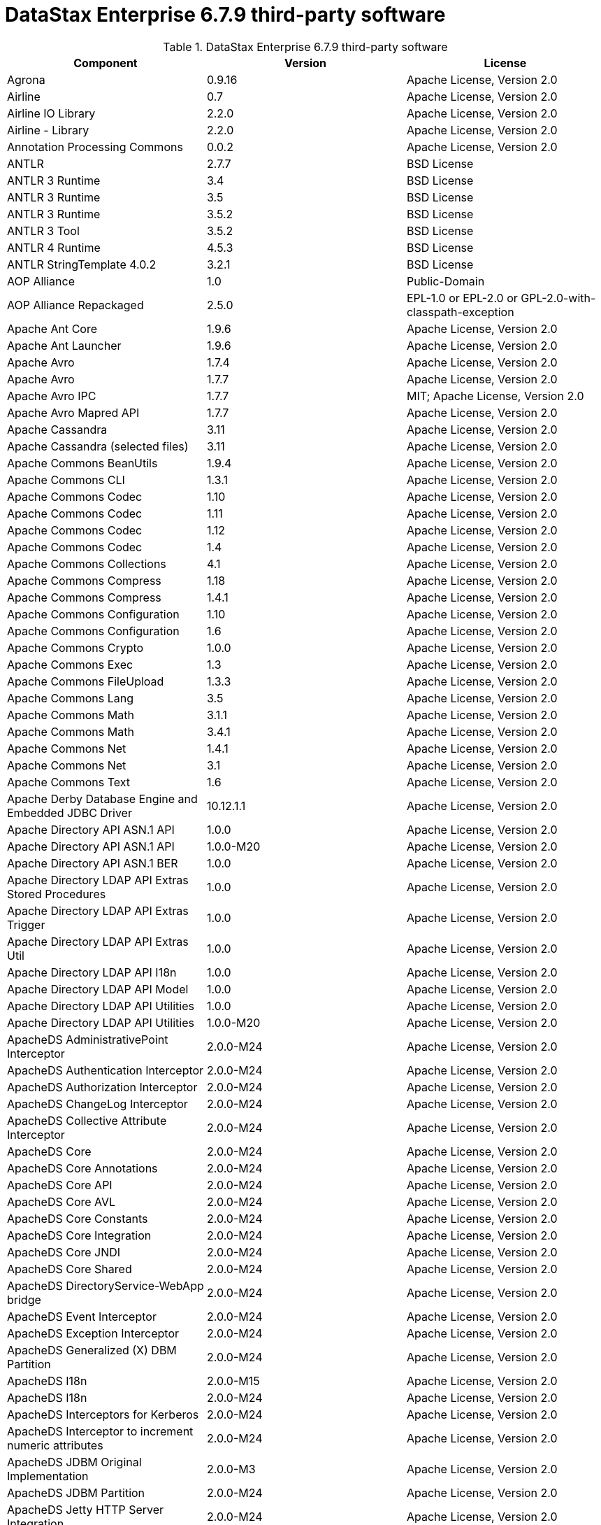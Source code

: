 = DataStax Enterprise 6.7.9 third-party software

//shortdesc: Third-party software licensed for DataStax Enterprise 6.7.9.

.DataStax Enterprise 6.7.9 third-party software
[cols=3*]
|===
|*Component* | *Version* | *License*

| Agrona
| 0.9.16
| Apache License, Version 2.0

| Airline
| 0.7
| Apache License, Version 2.0

| Airline IO Library
| 2.2.0
| Apache License, Version 2.0

| Airline - Library
| 2.2.0
| Apache License, Version 2.0

| Annotation Processing Commons
| 0.0.2
| Apache License, Version 2.0

| ANTLR
| 2.7.7
| BSD License

| ANTLR 3 Runtime
| 3.4
| BSD License

| ANTLR 3 Runtime
| 3.5
| BSD License

| ANTLR 3 Runtime
| 3.5.2
| BSD License

| ANTLR 3 Tool
| 3.5.2
| BSD License

| ANTLR 4 Runtime
| 4.5.3
| BSD License

| ANTLR StringTemplate 4.0.2
| 3.2.1
| BSD License

| AOP Alliance
| 1.0
| Public-Domain

| AOP Alliance Repackaged
| 2.5.0
|  EPL-1.0 or EPL-2.0 or GPL-2.0-with-classpath-exception

| Apache Ant Core
| 1.9.6
| Apache License, Version 2.0

| Apache Ant Launcher
| 1.9.6
| Apache License, Version 2.0

| Apache Avro
| 1.7.4
| Apache License, Version 2.0

| Apache Avro
| 1.7.7
| Apache License, Version 2.0

| Apache Avro IPC
| 1.7.7
| MIT; Apache License, Version 2.0

| Apache Avro Mapred API
| 1.7.7
| Apache License, Version 2.0

| Apache Cassandra
| 3.11
| Apache License, Version 2.0

| Apache Cassandra (selected files)
| 3.11
| Apache License, Version 2.0

| Apache Commons BeanUtils
| 1.9.4
| Apache License, Version 2.0

| Apache Commons CLI
| 1.3.1
| Apache License, Version 2.0

| Apache Commons Codec
| 1.10
| Apache License, Version 2.0

| Apache Commons Codec
| 1.11
| Apache License, Version 2.0

| Apache Commons Codec
| 1.12
| Apache License, Version 2.0

| Apache Commons Codec
| 1.4
| Apache License, Version 2.0

| Apache Commons Collections
| 4.1
| Apache License, Version 2.0

| Apache Commons Compress
| 1.18
| Apache License, Version 2.0

| Apache Commons Compress
| 1.4.1
| Apache License, Version 2.0

| Apache Commons Configuration
| 1.10
| Apache License, Version 2.0

| Apache Commons Configuration
| 1.6
| Apache License, Version 2.0

| Apache Commons Crypto
| 1.0.0
| Apache License, Version 2.0

| Apache Commons Exec
| 1.3
| Apache License, Version 2.0

| Apache Commons FileUpload
| 1.3.3
| Apache License, Version 2.0

| Apache Commons Lang
| 3.5
| Apache License, Version 2.0

| Apache Commons Math
| 3.1.1
| Apache License, Version 2.0

| Apache Commons Math
| 3.4.1
| Apache License, Version 2.0

| Apache Commons Net
| 1.4.1
| Apache License, Version 2.0

| Apache Commons Net
| 3.1
| Apache License, Version 2.0

| Apache Commons Text
| 1.6
| Apache License, Version 2.0

| Apache Derby Database Engine and Embedded JDBC Driver
| 10.12.1.1
| Apache License, Version 2.0

| Apache Directory API ASN.1 API
| 1.0.0
| Apache License, Version 2.0

| Apache Directory API ASN.1 API
| 1.0.0-M20
| Apache License, Version 2.0

| Apache Directory API ASN.1 BER
| 1.0.0
| Apache License, Version 2.0

| Apache Directory LDAP API Extras Stored Procedures
| 1.0.0
| Apache License, Version 2.0

| Apache Directory LDAP API Extras Trigger
| 1.0.0
| Apache License, Version 2.0

| Apache Directory LDAP API Extras Util
| 1.0.0
| Apache License, Version 2.0

| Apache Directory LDAP API I18n
| 1.0.0
| Apache License, Version 2.0

| Apache Directory LDAP API Model
| 1.0.0
| Apache License, Version 2.0

| Apache Directory LDAP API Utilities
| 1.0.0
| Apache License, Version 2.0

| Apache Directory LDAP API Utilities
| 1.0.0-M20
| Apache License, Version 2.0

| ApacheDS AdministrativePoint Interceptor
| 2.0.0-M24
| Apache License, Version 2.0

| ApacheDS Authentication Interceptor
| 2.0.0-M24
| Apache License, Version 2.0

| ApacheDS Authorization Interceptor
| 2.0.0-M24
| Apache License, Version 2.0

| ApacheDS ChangeLog Interceptor
| 2.0.0-M24
| Apache License, Version 2.0

| ApacheDS Collective Attribute Interceptor
| 2.0.0-M24
| Apache License, Version 2.0

| ApacheDS Core
| 2.0.0-M24
| Apache License, Version 2.0

| ApacheDS Core Annotations
| 2.0.0-M24
| Apache License, Version 2.0

| ApacheDS Core API
| 2.0.0-M24
| Apache License, Version 2.0

| ApacheDS Core AVL
| 2.0.0-M24
| Apache License, Version 2.0

| ApacheDS Core Constants
| 2.0.0-M24
| Apache License, Version 2.0

| ApacheDS Core Integration
| 2.0.0-M24
| Apache License, Version 2.0

| ApacheDS Core JNDI
| 2.0.0-M24
| Apache License, Version 2.0

| ApacheDS Core Shared
| 2.0.0-M24
| Apache License, Version 2.0

| ApacheDS DirectoryService-WebApp bridge
| 2.0.0-M24
| Apache License, Version 2.0

| ApacheDS Event Interceptor
| 2.0.0-M24
| Apache License, Version 2.0

| ApacheDS Exception Interceptor
| 2.0.0-M24
| Apache License, Version 2.0

| ApacheDS Generalized (X) DBM Partition
| 2.0.0-M24
| Apache License, Version 2.0

| ApacheDS I18n
| 2.0.0-M15
| Apache License, Version 2.0

| ApacheDS I18n
| 2.0.0-M24
| Apache License, Version 2.0

| ApacheDS Interceptors for Kerberos
| 2.0.0-M24
| Apache License, Version 2.0

| ApacheDS Interceptor to increment numeric attributes
| 2.0.0-M24
| Apache License, Version 2.0

| ApacheDS JDBM Original Implementation
| 2.0.0-M3
| Apache License, Version 2.0

| ApacheDS JDBM Partition
| 2.0.0-M24
| Apache License, Version 2.0

| ApacheDS Jetty HTTP Server Integration
| 2.0.0-M24
| Apache License, Version 2.0

| ApacheDS Journal Interceptor
| 2.0.0-M24
| Apache License, Version 2.0

| ApacheDS LDIF Partition
| 2.0.0-M24
| Apache License, Version 2.0

| ApacheDS Mavibot Partition
| 2.0.0-M24
| Apache License, Version 2.0

| ApacheDS MVCC BTree implementation
| 1.0.0-M8
| Apache License, Version 2.0

| ApacheDS Normalization Interceptor
| 2.0.0-M24
| Apache License, Version 2.0

| ApacheDS Operational Attribute Interceptor
| 2.0.0-M24
| Apache License, Version 2.0

| ApacheDS Password Hashing Interceptor
| 2.0.0-M24
| Apache License, Version 2.0

| ApacheDS Protocol Dhcp
| 2.0.0-M24
| Apache License, Version 2.0

| ApacheDS Protocol Dns
| 2.0.0-M24
| Apache License, Version 2.0

| ApacheDS Protocol Kerberos
| 2.0.0-M24
| Apache License, Version 2.0

| ApacheDS Protocol Kerberos Codec
| 2.0.0-M15
| Apache License, Version 2.0

| ApacheDS Protocol Kerberos Codec
| 2.0.0-M24
| Apache License, Version 2.0

| ApacheDS Protocol Ldap
| 2.0.0-M24
| Apache License, Version 2.0

| ApacheDS Protocol Ntp
| 2.0.0-M24
| Apache License, Version 2.0

| ApacheDS Protocol Shared
| 2.0.0-M24
| Apache License, Version 2.0

| ApacheDS Referral Interceptor
| 2.0.0-M24
| Apache License, Version 2.0

| ApacheDS Schema Interceptor
| 2.0.0-M24
| Apache License, Version 2.0

| Apacheds Server Annotations
| 2.0.0-M24
| Apache License, Version 2.0

| ApacheDS Server Config
| 2.0.0-M24
| Apache License, Version 2.0

| ApacheDS Service Builder
| 2.0.0-M24
| Apache License, Version 2.0

| ApacheDS Subtree Interceptor
| 2.0.0-M24
| Apache License, Version 2.0

| ApacheDS Test Framework
| 2.0.0-M24
| Apache License, Version 2.0

| ApacheDS Triggers Interceptor
| 2.0.0-M24
| Apache License, Version 2.0

| Apache Extras™ for Apache log4j™.
| 1.2.17
| Apache License, Version 2.0

| Apache FontBox
| 2.0.6
| Apache License, Version 2.0

| Apache Groovy
| 2.4.16
| Apache License, Version 2.0

| Apache Hadoop Mini-Cluster
| 1.0.3
| Apache License, Version 2.0

| Apache HttpClient
| 4.5.5
| Apache License, Version 2.0

| Apache HttpClient
| 4.5.9
| Apache License, Version 2.0

| Apache HttpClient Mime
| 4.5.5
| Apache License, Version 2.0

| Apache HttpCore
| 4.4.9
| Apache License, Version 2.0

| Apache HttpCore
| 4.1.2
| Apache License, Version 2.0

| Apache HttpCore
| 4.4.11
| Apache License, Version 2.0

| Apache Ivy
| 2.3.0
| Apache License, Version 2.0

| Apache Ivy
| 2.4.0
| Apache License, Version 2.0

| Apache JAMES Mime4j (Core)
| 0.7.2
| Apache License, Version 2.0

| Apache JempBox
| 1.8.13
| Apache License, Version 2.0

| Apache Log4j
| 1.2.17
| Apache License, Version 2.0

| Apache MINA Core ${project.version}
| 2.0.21
| Apache License, Version 2.0

| Apache OpenNLP Maxent
| 3.0.3
| Apache License, Version 2.0

| Apache OpenNLP Tools
| 1.8.4
| Apache License, Version 2.0

| Apache Parquet Column
| 1.8.2
| Apache License, Version 2.0

| Apache Parquet Common
| 1.8.2
| Apache License, Version 2.0

| Apache Parquet Encodings
| 1.8.2
| Apache License, Version 2.0

| Apache Parquet Format
| 2.3.1
| Apache License, Version 2.0

| Apache Parquet Hadoop
| 1.8.2
| Apache License, Version 2.0

| Apache Parquet Hadoop Bundle (Incubating)
| 1.6.0
| Apache License, Version 2.0

| Apache Parquet Jackson
| 1.8.2
| Apache License, Version 2.0

| Apache PDFBox
| 2.0.6
| GPL-3.0-only; Apache License, Version 2.0

| Apache PDFBox Debugger
| 2.0.6
| Apache License, Version 2.0

| Apache PDFBox tools
| 2.0.6
| Apache License, Version 2.0

| Apache SIS common storage
| 0.8
| Apache License, Version 2.0

| Apache SIS features
| 0.8
| Apache License, Version 2.0

| Apache SIS metadata
| 0.8
| Apache License, Version 2.0

| Apache SIS NetCDF storage
| 0.8
| Apache License, Version 2.0

| Apache SIS referencing
| 0.8
| Apache License, Version 2.0

| Apache SIS utilities
| 0.8
| Apache License, Version 2.0

| Apache Spark
| 2.2.3.XXX
| Apache License, Version 2.0

| Apache Thrift
| 0.9.3
| Apache License, Version 2.0

| Apache Thrift
| 0.9.3
| Apache License, Version 2.0

| Apache Tika core
| 1.12
| Apache License, Version 2.0

| Apache Tika plugin for Ogg, Vorbis and FLAC
| 0.8
| Apache License, Version 2.0

| Apache TinkerPop
| 3.2.5.XXX
| Apache License, Version 2.0

| Apache TinkerPop
| 3.3.7.XXXX
| Apache License, Version 2.0

| Apache Velocity
| 1.7
| Apache License, Version 2.0

| Apache XBean :: ASM 5 shaded (repackaged)
| 4.4
| http://asm.ow2.org/license.html[http://asm.ow2.org/license.html]

| ASM Analysis
| 6.2
| BSD-2-Clause or BSD License

| ASM Commons
| 6.2
| BSD-2-Clause or BSD License

| ASM Core
| 3.1
| BSD License

| ASM Core
| 6.2
| BSD-2-Clause or BSD License

| ASM Tree
| 6.2
| BSD-2-Clause or BSD License

| ASM Util
| 6.2
| BSD-2-Clause or BSD License

| Async Logback appender implementation
| 3.1.6.RELEASE
| Apache License, Version 2.0

| Auto Common Libraries
| 0.4
| Apache License, Version 2.0

| AutoFactory
| 1.0-beta3
| Apache License, Version 2.0

| Automaton
| 1.11-8
| BSD License

| AWS SDK For Java
| 1.7.4
| Apache License, Version 2.0

| base64
| 2.3.8
| public-domain; Public-Domain

| Bean Validation API
| 1.1.0.Final
| Apache License, Version 2.0

| Bean Validation API
| 2.0.1.Final
| Apache License, Version 2.0

| Boilerpipe -- Boilerplate Removal and Fulltext Extraction from HTML pages
| 1.1.0
| Apache License, Version 2.0

| BoneCP :: Core Library
| 0.8.0.RELEASE
| Apache License, Version 2.0

| Bouncy Castle PKIX, CMS, EAC, TSP, PKCS, OCSP, CMP, and CRMF APIs
| 1.58
| Public-Domain; Bouncy Castle Licence

| Bouncy Castle Provider
| 1.58
| Bouncy Castle Licence

| breeze
| 0.13.2
| Apache License, Version 2.0

| breeze-macros
| 0.13.2
| Apache License, Version 2.0

| Byte Buddy (without dependencies)
| 1.9.3
| Apache License, Version 2.0

| Byte Buddy (without dependencies)
| 1.6.14
| Apache License, Version 2.0

| Byte Buddy Java agent
| 1.9.3
| Apache License, Version 2.0

| Byte Buddy Java agent
| 1.6.14
| Apache License, Version 2.0

| byteman-agent
| 3.0.15
| LGPL-2.1-only

| byteman-bmunit
| 3.0.15
|  LGPL-2.1-only or LGPL-2.1-or-later

| byteman-install
| 3.0.15
|  LGPL-2.1-only or LGPL-2.1-or-later

| byteman-submit
| 3.0.15
|  LGPL-2.1-only or LGPL-2.1-or-later

| Caffeine cache
| 2.6.2
| Apache License, Version 2.0

| Calcite Avatica
| 1.2.0-incubating
| Apache License, Version 2.0

| Calcite Core
| 1.2.0-incubating
| Apache License, Version 2.0

| Calcite Linq4j
| 1.2.0-incubating
| Apache License, Version 2.0

| cglib
| 3.2.4
| Apache License, Version 2.0

| cglib
| 3.1
| Apache License, Version 2.0 or ASF 2.0

| CGLIB
| 2.2.1-v20090111
| Apache License, Version 2.0

| cglib-nodep
| 2.2.2
|  Apache License, Version 2.0 or ASF 2.0

| chill
| 0.8.0
| Apache License, Version 2.0

| chill-java
| 0.8.0
| Apache License, Version 2.0

| Commons BeanUtils Core
| 1.8.0
| Apache License, Version 2.0

| commons-collections
| 3.2.2
| Apache License, Version 2.0

| Commons Compiler
| 3.0.0
| BSD License

| Commons Compiler
| 3.0.8
| BSD-2-Clause

| Commons DBCP
| 1.4
| Apache License, Version 2.0

| Commons Digester
| 1.8
| Apache License, Version 2.0

| Commons IO
| 2.5
| Apache License, Version 2.0

| Commons Lang
| 2.6
| Apache License, Version 2.0

| Commons Math
| 2.1
| Apache License, Version 2.0

| Commons Pool
| 1.5.4
| Apache License, Version 2.0

| Commons Pool
| 1.6
| Apache License, Version 2.0

| compiler
| 0.9.6
| Apache License, Version 2.0

| Compress-LZF
| 1.0.3
| Apache License, Version 2.0

| Concurrent-Trees
| 2.4.0
| Apache License, Version 2.0

| config
| 1.3.1
| Apache License, Version 2.0; JSON

| config
| 1.3.0
| Apache License, Version 2.0

| core
| 2.3.2
| Apache License, Version 2.0

| core
| 1.1.2
| BSD License

| core
| 0.13.0
| MIT

| core
| 1.1.1
| Apache License, Version 2.0

| Curator Client
| 2.7.1
| Apache License, Version 2.0

| Curator Framework
| 2.7.1
| Apache License, Version 2.0

| Curator Recipes
| 2.7.1
| Apache License, Version 2.0

| curvesapi
| 1.04
| BSD License

| Dagger
| 2.0.2
| Apache License, Version 2.0

| Data Mapper for Jackson
| 1.9.13
| Apache License, Version 2.0

| DataNucleus Core
| 3.2.10
| Apache License, Version 2.0

| DataNucleus JDO API plugin
| 3.2.6
| Apache License, Version 2.0

| DataNucleus RDBMS plugin
| 3.2.9
| Apache License, Version 2.0

| Disruptor Framework
| 3.3.6
| Apache License, Version 2.0

| durian
| 3.4.0
| Apache License, Version 2.0

| Duzzt :: Annotations
| 0.0.2
| Apache License, Version 2.0

| Duzzt :: Processor
| 0.0.2
| Apache License, Version 2.0

| EasyMock
| 3.3.1
| Apache License, Version 2.0

| Eclipse ECJ
| 4.6.1
| EPL-1.0

| ehcache
| 2.10.4
| Apache License, Version 2.0

| eigenbase-properties
| 1.1.5
| Apache License, Version 2.0

| EL
| 1.0
| Apache License, Version 2.0

| Elephant Bird Hadoop Compatibility
| 4.3
| Apache License, Version 2.0

| empty
| 1.0.0
| Apache License, Version 2.0

| Esri Geometry API for Java
| 1.2.1
| Apache License, Version 2.0

| exp4j
| 0.4.8
| Apache License, Version 2.0

| fastutil
| 6.5.7
| Apache License, Version 2.0

| FindBugs-Annotations
| 2.0.1
| LGPL-2.1-only

| FindBugs-Annotations
| 2.0.3
| LGPL-2.1-only

| FindBugs-jsr305
| 3.0.0
| Apache License, Version 2.0

| FindBugs-jsr305
| 3.0.2
| Apache License, Version 2.0

| Fortran to Java ARPACK
| 0.1
| BSD License

| futures
| 3.3.0
| Python-2.0

| GeoAPI
| 3.0.1
| W3C

| Google Guice - Core Library
| 3.0
| Apache License, Version 2.0

| Google Guice - Core Library
| 4.0
| Apache License, Version 2.0

| Google Guice - Extensions - AssistedInject
| 4.0
| Apache License, Version 2.0

| Google Guice - Extensions - MultiBindings
| 4.0
| Apache License, Version 2.0

| Google Guice - Extensions - Servlet
| 3.0
| Apache License, Version 2.0

| gremlin-scala
| 3.2.2.0
| Apache License, Version 2.0

| Gson
| 2.2.4
| Apache License, Version 2.0

| Guava: Google Core Libraries for Java
| 19.0
| Apache License, Version 2.0

| hadoop-core
| 1.0.3
| Apache License, Version 2.0

| hadoop-test
| 1.0.3
| Apache License, Version 2.0

| Hamcrest Core
| 1.3
| BSD-2-Clause

| Hamcrest library
| 1.3
| BSD License

| hazelcast
| 3.12.1
| Apache License, Version 2.0

| hazelcast-client
| 3.12.1
| Apache License, Version 2.0

| HdrHistogram
| 2.1.10
| BSD License or Public-Domain

| HK2 API module
| 2.5.0
|  EPL-1.0 or EPL-2.0 or GPL-2.0-with-classpath-exception;
              GPL-2.0-with-classpath-exception

| HK2 Implementation Utilities
| 2.5.0
|  EPL-1.0 or EPL-2.0 or GPL-2.0-with-classpath-exception

| Hotspot compile command annotations
| 1.2.0
| Apache License, Version 2.0

| HPPC Collections
| 0.7.2
| Apache License, Version 2.0

| HPPC Collections
| 0.7.1
| Apache License, Version 2.0

| HSQLDB
| 1.8.0.10
| HSQLDB License

| htrace-core
| 3.1.0-incubating
| Apache License, Version 2.0

| htrace-core
| 3.0.4
| Apache License, Version 2.0

| HttpClient
| 3.1
| Apache License, Version 2.0

| ICU4J
| 56.1
| ICU

| IntelliJ IDEA annotations
| 9.0
| Apache License, Version 2.0

| ISO Parser
| 1.1.18
| Apache License, Version 2.0

| Jackcess
| 2.1.8
| Apache License, Version 2.0

| Jackcess Encrypt
| 2.1.1
| Apache License, Version 2.0

| Jackson-annotations
| 2.9.10
| Apache License, Version 2.0

| Jackson-core
| 2.9.10
| Apache License, Version 2.0

| jackson-databind
| 2.9.10
| Apache License, Version 2.0

| jackson-databind
| 2.9.10.4
| Apache License, Version 2.0

| Jackson-dataformat-Smile
| 2.7.9
| Apache License, Version 2.0

| Jackson datatype: Guava
| 2.9.10
| Apache License, Version 2.0

| Jackson datatype: JSR310
| 2.9.10
| Apache License, Version 2.0

| Jackson-datatype-jdk8
| 2.9.10
| Apache License, Version 2.0

| Jackson Integration for Metrics
| 3.2.6
| Apache License, Version 2.0

| Jackson module: Paranamer
| 2.9.10
| Apache License, Version 2.0

| jackson-module-scala
| 2.6.7.1
| Apache License, Version 2.0

| jackson-module-scala
| 2.9.10
| Apache License, Version 2.0

| jakarta.annotation-api
| 1.3.4
|  EPL-1.0 or EPL-2.0 or GPL-2.0-with-classpath-exception or GPL-3.0-only

| jakarta.inject
| 2.5.0
|  EPL-1.0 or EPL-2.0 or GPL-2.0-with-classpath-exception

| Janino
| 3.0.0
| BSD License

| Janino
| 3.0.8
| BSD-2-Clause

| Jansi
| 1.11
| Apache License, Version 2.0

| Java Agent for Memory Measurements
| 0.3.2
| Apache License, Version 2.0

| Java Architecture For XML Binding
| 2.2.2
| CDDL-1.0

| JavaBeans(TM) Activation Framework
| 1.1
| CDDL-1.0

| JavaBeans(TM) Activation Framework
| 1.1.1
| CDDL-1.1; CDDL-1.1

| Java Concurrency Tools Core Library
| 2.1.2
| Apache License, Version 2.0

| JavaEWAH
| 0.3.2
| Apache License, Version 2.0

| java-libpst
| 0.8.1
| Apache License, Version 2.0

| JavaMail API (compat)
| 1.4.7
| CDDL-1.0; GPL-2.0-only

| Java Native Access
| 4.5.1
|  Apache License, Version 2.0 or LGPL-2.1-only

| Java Native Access Platform
| 4.5.1
|  Apache License, Version 2.0 or LGPL-2.1-only

| JavaPoet
| 1.8.0
| Apache License, Version 2.0

| JavaServer Pages(TM) API
| 2.1
| GPL-2.0-only; CDDL-1.0

| JavaServlet(TM) Specification
| 2.5
| CDDL-1.0

| Java Servlet API
| 3.1.0
|  CDDL-1.1 or GPL-2.0-only or GPL-2.0-with-classpath-exception

| Javassist
| 3.21.0-GA
| LGPL-2.1-only; MPL-1.1; MPL-2.0; Apache License, Version 2.0

| Javassist
| 3.22.0-CR2
| MPL-2.0; LGPL-2.1-only; Apache License, Version 2.0

| Java Transaction API
| 1.1
| CDDL-1.0

| javatuples
| 1.2
| Apache License, Version 2.0

| Java UUID Generator
| 3.1.3
| Apache License, Version 2.0

| Java WordNet Library
| 1.3.3
| BSD License

| JavaWriter
| 2.5.1
| Apache License, Version 2.0

| javax.annotation-api
| 1.3
| GPL-2.0-only

| javax.inject
| 1
| Apache License, Version 2.0

| javax.transaction-api
| 1.3
|  CDDL-1.1 or GPL-2.0-only or GPL-2.0-with-classpath-exception

| None
| 2.1.5
|  EPL-1.0 or EPL-2.0 or GPL-2.0-with-classpath-exception or GPL-3.0-only

| java-xmlbuilder
| 0.4
| Apache License, Version 2.0

| java-xmlbuilder
| 1.2
| Apache License, Version 2.0

| Javolution
| 5.5.1
| BSD License

| JAX-RS provider for JSON content type
| 1.9.13
| LGPL-2.1-only; Apache License, Version 2.0

| jbool_expressions
| 1.9
| Apache License, Version 2.0

| jcabi-log
| 0.14
| BSD License

| jcabi-manifests
| 1.1
| BSD License

| JCL 1.1.1 implemented over SLF4J
| 1.7.25
| MIT

| JCommander
| 1.30
| Apache License, Version 2.0

| JDO API
| 3.0.1
| Apache License, Version 2.0

| jdom
| 1.0
| Apache License, Version 2.0

| JDOM
| 2.0.2
| Apache License, Version 2.0

| jersey-client
| 1.9
|  CDDL-1.0 or GPL-2.0-only or GPL-2.0-with-classpath-exception

| jersey-container-servlet
| 2.29
|  EPL-2.0 or GPL-2.0-with-classpath-exception; EPL-1.0

| jersey-container-servlet-core
| 2.29
|  Apache License, Version 2.0 or BSD-2-Clause or EPL-1.0 or EPL-2.0 or
              GPL-2.0-with-classpath-exception or MIT or EDL 1.0, Public or W3C

| jersey-core
| 1.9
|  CDDL-1.0 or GPL-2.0-only or GPL-2.0-with-classpath-exception

| jersey-core-client
| 2.29
|  EPL-2.0 or GPL-2.0-with-classpath-exception

| jersey-core-common
| 2.29
|  Apache License, Version 2.0 or EPL-1.0 or EPL-2.0 or
              GPL-2.0-with-classpath-exception or public-domain

| jersey-core-server
| 2.29
|  Apache License, Version 2.0 or BSD-2-Clause or EPL-1.0 or EPL-2.0 or
              GPL-2.0-with-classpath-exception

| jersey-guice
| 1.9
|  CDDL-1.0 or GPL-2.0-only or GPL-2.0-with-classpath-exception

| jersey-inject-hk2
| 2.29
|  Apache License, Version 2.0 or BSD-2-Clause or EPL-1.0 or EPL-2.0 or
              GPL-2.0-with-classpath-exception or MIT or EDL 1.0, Public or W3C

| jersey-json
| 1.9
|  CDDL-1.0 or GPL-2.0-only or GPL-2.0-with-classpath-exception

| jersey-media-jaxb
| 2.29
|  Apache License, Version 2.0 or BSD-2-Clause or EPL-1.0 or EPL-2.0 or
              GPL-2.0-with-classpath-exception or MIT or EDL 1.0, Public or W3C

| jersey-server
| 1.9
|  CDDL-1.0 or GPL-2.0-only or GPL-2.0-with-classpath-exception

| JetS3t
| 0.9.4
| Apache License, Version 2.0

| JetS3t
| 0.7.1
| Apache License, Version 2.0

| JetS3t
| 0.9.0
| Apache License, Version 2.0

| Jettison
| 1.1
| Apache License, Version 2.0

| Jetty :: Aggregate :: All core Jetty
| 9.4.20.v20190813
|  Apache License, Version 2.0 or EPL-1.0

| Jetty :: ALPN :: Client
| 9.4.20.v20190813
|  Apache License, Version 2.0 or EPL-1.0

| Jetty :: Asynchronous HTTP Client
| 9.4.20.v20190813
| Apache License, Version 2.0 or EPL-1.0

| Jetty :: Continuation
| 9.4.20.v20190813
| Apache License, Version 2.0 or EPL-1.0

| Jetty :: Deployers
| 9.4.20.v20190813
|  Apache License, Version 2.0 or EPL-1.0

| Jetty :: HTTP2 :: Client
| 9.4.20.v20190813
|  Apache License, Version 2.0 or EPL-1.0

| Jetty :: HTTP2 :: Common
| 9.4.20.v20190813
|  Apache License, Version 2.0 or EPL-1.0

| Jetty :: HTTP2 :: HPACK
| 9.4.20.v20190813
|  Apache License, Version 2.0 or EPL-1.0

| Jetty :: HTTP2 :: Server
| 9.4.20.v20190813
|  Apache License, Version 2.0 or EPL-1.0

| Jetty :: Http Utility
| 9.4.20.v20190813
| Apache License, Version 2.0 or EPL-1.0

| Jetty :: IO Utility
| 9.4.20.v20190813
| Apache License, Version 2.0 or EPL-1.0

| Jetty :: JASPI Security
| 9.4.20.v20190813
|  Apache License, Version 2.0 or EPL-1.0

| Jetty :: JMX Management
| 9.4.20.v20190813
| Apache License, Version 2.0 or EPL-1.0

| Jetty :: JNDI Naming
| 9.4.20.v20190813
| Apache License, Version 2.0 or EPL-1.0

| Jetty :: Plus
| 9.4.20.v20190813
| Apache License, Version 2.0 or EPL-1.0

| Jetty :: Quick Start
| 9.4.20.v20190813
|  Apache License, Version 2.0 or EPL-1.0

| Jetty :: Rewrite Handler
| 9.4.20.v20190813
|  Apache License, Version 2.0 or EPL-1.0

| Jetty :: Security
| 9.4.20.v20190813
| Apache License, Version 2.0 or EPL-1.0

| Jetty :: Server Core
| 9.4.20.v20190813
| Apache License, Version 2.0 or EPL-1.0

| Jetty :: Servlet Annotations
| 9.4.20.v20190813
| Apache License, Version 2.0 or EPL-1.0

| Jetty :: Servlet Handling
| 9.4.20.v20190813
| Apache License, Version 2.0

| Jetty :: Utilities
| 9.4.20.v20190813
| Apache License, Version 2.0 or EPL-1.0

| Jetty :: Utility Servlets and Filters
| 9.4.20.v20190813
| Apache License, Version 2.0 or EPL-1.0

| Jetty :: Webapp Application Support
| 9.4.20.v20190813
| Apache License, Version 2.0 or EPL-1.0

| Jetty :: Websocket :: API
| 9.4.20.v20190813
| Apache License, Version 2.0 or EPL-1.0

| Jetty :: Websocket :: Client
| 9.4.20.v20190813
| Apache License, Version 2.0 or EPL-1.0

| Jetty :: Websocket :: Common
| 9.4.20.v20190813
| Apache License, Version 2.0 or EPL-1.0

| Jetty :: Websocket :: javax.websocket :: Client Implementation
| 9.4.20.v20190813
|  Apache License, Version 2.0 or EPL-1.0

| Jetty :: Websocket :: javax.websocket.server :: Server Implementation
| 9.4.20.v20190813
|  Apache License, Version 2.0 or EPL-1.0

| Jetty :: Websocket :: Server
| 9.4.20.v20190813
| Apache License, Version 2.0 or EPL-1.0

| Jetty :: Websocket :: Servlet Interface
| 9.4.20.v20190813
| Apache License, Version 2.0 or EPL-1.0

| Jetty :: XML utilities
| 9.4.20.v20190813
| Apache License, Version 2.0 or EPL-1.0

| Jetty Orbit :: Activation
| 1.1.0.v201105071233
| EPL-1.0

| Jetty Orbit :: Glassfish Mail
| 1.4.1.v201005082020
| EPL-1.0

| Jetty Orbit :: JASPI API
| 1.0.0.v201108011116
| EPL-1.0

| Jetty Utilities
| 6.1.26
| EPL-1.0; Apache License, Version 2.0

| jffi
| 1.2.16
| Apache License, Version 2.0

| JHighlight
| 1.0.2
| GPL-2.0-only; CDDL-1.0; LGPL-2.1-only

| JLine
| 2.12
| BSD License

| JLine
| 2.14.6
| BSD-2-Clause or BSD License

| JMatIO
| 1.2
| BSD License

| jnr-constants
| 0.9.9
| Apache License, Version 2.0

| jnr-ffi
| 2.1.7
| Apache License, Version 2.0

| jnr-posix
| 3.0.44
|  GPL-2.0-only or LGPL-2.1-only or Common Public License - v 1.0

| jnr-x86asm
| 1.0.2
| MIT

| Joda-Convert
| 1.2
| Apache License, Version 2.0

| Joda-Convert
| 1.6
| Apache License, Version 2.0

| Joda-Time
| 2.9.3
| Apache License, Version 2.0

| Journal.IO
| 1.4.2
| Apache License, Version 2.0

| JPam
| 1.1
| Apache License, Version 2.0

| JPMML class model
| 1.4.14
| BSD-2-Clause or BSD License

| JSch
| 0.1.54
| BSD License

| JSON.simple
| 1.1
| Apache License, Version 2.0

| JSON.simple
| 1.1.1
| Apache License, Version 2.0

| json4s-ast
| 3.2.11
| ASL

| json4s-core
| 3.2.11
| ASL

| json4s-ext
| 3.2.11
| ASL

| json4s-jackson
| 3.2.11
| ASL

| json4s-native
| 3.2.11
| ASL

| jsonic
| 1.2.7
| Apache License, Version 2.0

| JSON in Java
| 20090211
| provided without support or warranty

| JSON in Java
| 20140107
| JSON

| JTransforms
| 2.4.0
|  GPL-2.0-only or LGPL-2.1-only or MPL-2.0

| jts-core
| 1.16.0
| EDL 1.0

| JUL to SLF4J bridge
| 1.7.25
| MIT

| JUnit
| 4.12
| EPL-1.0

| JUnitBenchmarks
| 0.7.0
| Apache License, Version 2.0

| Junit ClassLoader per test runner
| 1.2
| Apache License, Version 2.0

| JUnitParams
| 1.0.6
| Apache License, Version 2.0

| JUnit Toolbox
| 2.2
| Apache License, Version 2.0

| juniversalchardet
| 1.0.3
| MPL-1.1

| jvm-attach-api
| 1.2
| Apache License, Version 2.0

| JVM Integration for Metrics
| 3.2.6
| Apache License, Version 2.0

| kosmosfs
| 0.3
| Apache License, Version 2.0

| Kryo
| 3.0.3
| BSD-2-Clause

| kryo serializers
| 0.37
| Apache License, Version 2.0

| Kryo Shaded
| 3.0.3
| BSD-2-Clause

| language-detection-lib
| 1.1-20120112
| Apache License, Version 2.0

| Level DB JNI
| 1.8
| BSD License; Apache License, Version 2.0

| Log4j Implemented Over SLF4J
| 1.7.25
| Apache License, Version 2.0

| Logback Classic Module
| 1.2.3
|  EPL-1.0 or LGPL-2.1-only

| Logback Core Module
| 1.2.3
|  EPL-1.0 or LGPL-2.1-only

| LZ4 and xxHash
| 1.4.1
| Apache License, Version 2.0

| machinist
| 0.6.1
| MIT

| macros
| 3.2.2.0
| Apache License, Version 2.0

| macros
| 0.13.0
| MIT

| metadata-extractor
| 2.9.1
| Apache License, Version 2.0

| Metrics Core
| 3.2.6
| Apache License, Version 2.0

| Metrics Core Library
| 2.2.0
| Public-Domain

| Metrics Health Checks
| 3.2.6
| Apache License, Version 2.0

| Metrics Integration for Logback
| 3.2.6
| Apache License, Version 2.0

| metrics reporter config 3.x
| 3.0.3
| Apache License, Version 2.0

| metrics reporter config base
| 3.0.3
| Apache License, Version 2.0

| metrics-scala
| 3.5.6
| Apache License, Version 2.0

| Microsoft Azure Storage Client SDK
| 2.0.0
| Apache License, Version 2.0

| MinLog
| 1.3.0
| BSD License

| Mobility-RPC
| 1.2.1
| Apache License, Version 2.0

| mock
| 4.0.2
| BSD-2-Clause

| Mockito
| 2.8.9
| MIT

| mockito-inline
| 2.8.9
| MIT

| Morfologik FSA (Traversal)
| 2.1.0
| BSD-2-Clause

| Morfologik Stemming (Polish Dictionary)
| 2.1.0
| BSD-2-Clause

| Morfologik Stemming APIs
| 2.1.0
| BSD-2-Clause

| Moshi
| 1.5.0
| Apache License, Version 2.0

| mxdump
| 0.5.1
| Apache License, Version 2.0

| Neko HTML
| 1.9.17
| Apache License, Version 2.0

| Netty/All-in-One
| 3.9.9.Final
| Apache License, Version 2.0

| Netty/All-in-One
| 3.7.0.Final
| Apache License, Version 2.0

| Netty/Buffer
| 4.0.56.Final
| Apache License, Version 2.0

| Netty/Codec
| 4.0.56.Final
| Apache License, Version 2.0

| Netty/Common
| 4.0.56.Final
| Apache License, Version 2.0

| Netty/Handler
| 4.0.56.Final
| Apache License, Version 2.0

| Netty/Transport
| 4.0.56.Final
| Apache License, Version 2.0

| Noggit
| 0.6
| Apache License, Version 2.0

| Non-Blocking Reactive Foundation for the JVM
| 3.1.5.RELEASE
| Apache License, Version 2.0

| nose
| None
| LGPL-3.0-only

| Objenesis
| 2.4
| Apache License, Version 2.0

| Objenesis
| 2.1
| Apache License, Version 2.0

| Objenesis
| 2.5
| Apache License, Version 2.0

| Ogg and Vorbis for Java, Core
| 0.8
| Apache License, Version 2.0

| OHC core
| 0.5.1
| Apache License, Version 2.0

| OHC core - Java8 optimization
| 0.5.1
| Apache License, Version 2.0

| OkHttp
| 3.8.1
| Apache License, Version 2.0

| Okio
| 1.13.0
| Apache License, Version 2.0

| Old JAXB Runtime
| 2.2.3-1
|  CDDL-1.0 or GPL-2.0-only or GPL-2.0-with-classpath-exception or
              GPL-3.0-only

| opencsv
| 2.3
| Apache License, Version 2.0

| OpenHFT/Java-Lang/lang
| 6.6.2
| Apache License, Version 2.0

| OpenHFT/Java-Runtime-Compiler
| 2.2.0
| Apache License, Version 2.0

| OpenHFT/Java-Thread-Affinity/affinity
| 2.2
| Apache License, Version 2.0

| OpenHTF/Chronicle-Queue/chronicle
| 3.4.2
| Apache License, Version 2.0

| org.apache.servicemix.bundles.antlr
| 2.7.7_5
| Apache License, Version 2.0

| oro
| 2.0.8
| Apache License, Version 2.0

| OSGi resource locator
| 1.0.3
|  EPL-1.0 or EPL-2.0 or GPL-2.0-with-classpath-exception or GPL-3.0-only

| ParaNamer Core
| 2.3
| BSD License

| ParaNamer Core
| 2.8
| BSD License

| PowerMock
| 1.7.3
| Apache License, Version 2.0

| powermock-api-easymock
| 1.7.3
| Apache License, Version 2.0

| powermock-api-mockito-common
| 1.7.3
| Apache License, Version 2.0

| powermock-api-support
| 1.7.3
| Apache License, Version 2.0

| powermock-core
| 1.7.3
| Apache License, Version 2.0

| powermock-module-junit4
| 1.7.3
| Apache License, Version 2.0

| powermock-module-junit4-common
| 1.7.3
| Apache License, Version 2.0

| powermock-reflect
| 1.7.3
| Apache License, Version 2.0

| presto-parser
| 0.122
| Apache License, Version 2.0

| Protocol Buffer Java API
| 2.5.0
| BSD License

| Protocol Buffer Java API
| 3.0.0-beta-1
| BSD License

| psjava
| 0.1.19
| MIT

| Py4J
| 0.10.7
| BSD-2-Clause or BSD License

| pyrolite
| 4.13
| MIT

| RandomizedTesting Randomized Runner
| 2.1.2
| Apache License, Version 2.0

| reactive-streams
| 1.0.1
| CC0; CC0-1.0

| reactive-streams
| 1.0.2
| CC0-1.0

| ReflectASM
| 1.10.1
| BSD License

| Reflections
| 0.9.10
| BSD License; WTFPL

| Restlet Core - API and Engine
| 2.3.0
|  Apache License, Version 2.0 or CDDL-1.0 or EPL-1.0 or LGPL-3.0-only

| Restlet Extension - Servlet
| 2.3.0
|  Apache License, Version 2.0 or CDDL-1.0 or EPL-1.0 or LGPL-3.0-only

| RMI IO Utilites
| 2.1.0
| Apache License, Version 2.0

| RoaringBitmap
| 0.7.45
| Apache License, Version 2.0

| rome
| 1.5.1
| Apache License, Version 2.0

| rome-utils
| 1.5.1
| Apache License, Version 2.0

| rxjava
| 2.1.3
| Apache License, Version 2.0

| rxjava
| 1.3.6
| Apache License, Version 2.0

| rxjava-string
| 1.1.1
| Apache License, Version 2.0

| rxscala
| 0.26.5
| Apache License, Version 2.0

| scala-async
| 0.9.6
| Scala license

| Scala Compiler
| 2.11.8
| BSD License

| Scala Compiler
| 2.11.8
| BSD License

| scalactic
| 2.2.6
| Apache License, Version 2.0

| Scala Library
| 2.11.8
| BSD License

| scala-logging
| 3.5.0
| Apache License, Version 2.0

| Scalap
| 2.11.8
| BSD License

| scala-parser-combinators
| 1.0.6
| BSD License

| scalatest
| 2.2.6
| Apache License, Version 2.0

| scala-xml
| 1.0.5
| BSD License

| scopt
| 3.7.0
| MIT

| ServiceLocator Default Implementation
| 2.5.0
|  EPL-1.0 or EPL-2.0 or GPL-2.0-with-classpath-exception

| shims
| 0.7.45
| Apache License, Version 2.0

| sigar
| 1.6.4
| Apache License, Version 2.0

| sjk-cli
| 0.5.1
| Apache License, Version 2.0

| sjk-core
| 0.5.1
| Apache License, Version 2.0

| sjk-stacktrace
| 0.5.1
| Apache License, Version 2.0

| SLF4J API Module
| 1.7.25
| MIT

| SLF4J LOG4J-12 Binding
| 1.7.25
| MIT

| slice
| 0.15
| Apache License, Version 2.0

| SnakeYAML
| 1.15
| Apache License, Version 2.0

| snappy
| 0.2
| Apache License, Version 2.0

| snappy-java
| 1.0.4.1
| Apache License, Version 2.0

| snappy-java
| 1.1.1.6
| Apache License, Version 2.0

| snappy-java
| 1.1.2.6
| Apache License, Version 2.0

| snowball-stemmer
| 1.3.0.581.1
| BSD License

| Spark JobServer
| 0.8.0.XXX
| Apache License, Version 2.0

| Spatial4J
| 0.7
| Apache License, Version 2.0

| spray-json
| 1.3.5
| Apache License, Version 2.0

| Stax2 API
| 3.1.4
| BSD License

| StAX API
| 1.0.1
| Apache License, Version 2.0

| Streaming API for XML
| 1.0-2
| CDDL-1.0

| stream-lib
| 2.7.0
| Apache License, Version 2.0

| StringTemplate 4
| 4.0.4
| BSD License

| StringTemplate 4
| 4.0.7
| BSD License

| StringTemplate 4
| 4.0.8
| BSD License

| Super CSV Core
| 2.2.0
| Apache License, Version 2.0

| TagSoup
| 1.2.1
| Apache License, Version 2.0

| T-Digest
| 3.1
| Apache License, Version 2.0

| tomcat-annotations-api
| 8.0.53
| Apache License, Version 2.0

| tomcat-api
| 8.0.53
| Apache License, Version 2.0

| tomcat-el-api
| 8.0.53
| Apache License, Version 2.0

| tomcat-embed-core
| 8.0.53
| Apache License, Version 2.0

| tomcat-embed-el
| 8.0.53
| Apache License, Version 2.0

| tomcat-embed-jasper
| 8.0.53
| Apache License, Version 2.0

| tomcat-embed-logging-juli
| 8.0.53
| Apache License, Version 2.0

| tomcat-jasper
| 8.0.53
| Apache License, Version 2.0

| tomcat-jasper-el
| 8.0.53
| Apache License, Version 2.0

| tomcat-jsp-api
| 8.0.53
| Apache License, Version 2.0

| tomcat-juli
| 8.0.53
| Apache License, Version 2.0

| tomcat-servlet-api
| 8.0.53
|  Apache License, Version 2.0 or CDDL-1.0

| tomcat-util
| 8.0.53
| Apache License, Version 2.0

| tomcat-util-scan
| 8.0.53
| Apache License, Version 2.0

| TypeTools
| 0.5.0
| Apache License, Version 2.0

| Unitils core module
| 3.4.2
| Apache License, Version 2.0

| Units of Measurement API
| 1.0
| BSD License

| univocity-parsers
| 2.2.1
| Apache License, Version 2.0

| WebSocket client API
| 1.0
| CDDL-1.1

| WebSocket server API
| 1.0
| GPL-2.0-only; CDDL-1.0

| Woodstox
| 4.4.1
| Apache License, Version 2.0

| Xerces2-j
| 2.9.1
| Apache License, Version 2.0

| xml-apis
| 1.3.04
| Apache License, Version 2.0

| XmlBeans
| 2.6.0
| Apache License, Version 2.0

| Xml Compatibility extensions for Jackson
| 1.9.13
| LGPL-2.1-only; Apache License, Version 2.0

| xmlenc
| 0.52
| BSD License

| XMP Library for Java
| 5.1.3
| BSD License

| XZ for Java
| 1.0
| Public-Domain

| XZ for Java
| 1.6
| Public-Domain

| zookeeper
| 3.4.6
| Apache License, Version 2.0

|===
